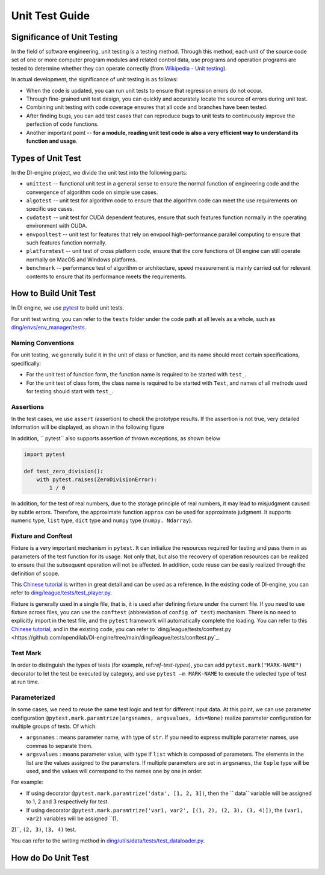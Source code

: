 Unit Test Guide
=========================

Significance of Unit Testing
----------------------------------------

In the field of software engineering, unit testing is a testing method. Through this method, each unit of the source code set of one or more computer program modules and related control data, use programs and operation programs are tested to determine whether they can operate correctly (from `Wikipedia - Unit testing <https://en.wikipedia.org/wiki/Unit_testing>`_).

In actual development, the significance of unit testing is as follows:

* When the code is updated, you can run unit tests to ensure that regression errors do not occur.
* Through fine-grained unit test design, you can quickly and accurately locate the source of errors during unit test.
* Combining unit testing with code coverage ensures that all code and branches have been tested.
* After finding bugs, you can add test cases that can reproduce bugs to unit tests to continuously improve the perfection of code functions.
* Another important point -- **for a module, reading unit test code is also a very efficient way to understand its function and usage**.


.. _ref-test-types:

Types of Unit Test
---------------------------------

In the DI-engine project, we divide the unit test into the following parts:

* ``unittest`` -- functional unit test in a general sense to ensure the normal function of engineering code and the convergence of algorithm code on simple use cases.
* ``algotest`` -- unit test for algorithm code to ensure that the algorithm code can meet the use requirements on specific use cases.
* ``cudatest`` -- unit test for CUDA dependent features, ensure that such features function normally in the operating environment with CUDA.
* ``envpooltest`` -- unit test for features that rely on envpool high-performance parallel computing to ensure that such features function normally.
* ``platformtest`` -- unit test of cross platform code, ensure that the core functions of DI engine can still operate normally on MacOS and Windows platforms.
* ``benchmark`` -- performance test of algorithm or architecture, speed measurement is mainly carried out for relevant contents to ensure that its performance meets the requirements.



How to Build Unit Test
---------------------------------

In DI engine, we use `pytest <https://docs.pytest.org/>`_ to build unit tests.

For unit test writing, you can refer to the ``tests`` folder under the code path at all levels as a whole, such as `ding/envs/env_manager/tests <https://github.com/opendilab/DI-engine/tree/main/ding/envs/env_manager/tests>`_.


Naming Conventions
~~~~~~~~~~~~~~~~~~~~~~~~

For unit testing, we generally build it in the unit of class or function, and its name should meet certain specifications, specifically:

* For the unit test of function form, the function name is required to be started with ``test_``.
* For the unit test of class form, the class name is required to be started with ``Test``, and names of all methods used for testing should start with ``test_``.


Assertions
~~~~~~~~~~~~~~~~~~~~~~~~

In the test cases, we use ``assert`` (assertion) to check the prototype results. If the assertion is not true, very detailed information will be displayed, as shown in the following figure

.. image:: ./images/dev_collaboration/pytest_assert.png
    :scale: 33%
    :align: center

In addition, `` pytest`` also supports assertion of thrown exceptions, as shown below

.. code:: python

   import pytest

   def test_zero_division():
       with pytest.raises(ZeroDivisionError):
           1 / 0

In addition, for the test of real numbers, due to the storage principle of real numbers, it may lead to misjudgment caused by subtle errors. Therefore, the approximate function ``approx`` can be used for approximate judgment. It supports numeric type, ``list`` type, ``dict`` type and ``numpy`` type (``numpy. Ndarray``).


Fixture and Conftest
~~~~~~~~~~~~~~~~~~~~~~~~~~~~

Fixture is a very important mechanism in ``pytest``. It can initialize the resources required for testing and pass them in as parameters of the test function for its usage. Not only that, but also the recovery of operation resources can be realized to ensure that the subsequent operation will not be affected. In addition, code reuse can be easily realized through the definition of scope.

This `Chinese tutorial <https://www.cnblogs.com/linuxchao/p/linuxchao-pytest-fixture.html>`_ is written in great detail and can be used as a reference. In the existing code of DI-engine, you can refer to `ding/league/tests/test_player.py <https://github.com/opendilab/DI-engine/tree/main/ding/league/tests/test_player.py>`_.

Fixture is generally used in a single file, that is, it is used after defining fixture under the current file. If you need to use fixture across files, you can use the ``conftest`` (abbreviation of ``config of test``) mechanism. There is no need to explicitly import in the test file, and the ``pytest`` framework will automatically complete the loading. You can refer to this `Chinese tutorial <https://www.cnblogs.com/linuxchao/p/linuxchao-pytest-conftest.html>`_, and in the existing code, you can refer to `ding/league/tests/conftest.py <https://github.com/opendilab/DI-engine/tree/main/ding/league/tests/conftest.py`_.


Test Mark
~~~~~~~~~~~~~~~~~~~~~~~~~~~~

In order to distinguish the types of tests (for example, ref:`ref-test-types`), you can add ``pytest.mark("MARK-NAME")`` decorator to let the test be executed by category, and use ``pytest –m MARK-NAME`` to execute the selected type of test at run time.

.. image:: ./images/dev_collaboration/pytest_mark.png
    :scale: 33%
    :align: center


Parameterized
~~~~~~~~~~~~~~~~~~~~~~~~~~~~

In some cases, we need to reuse the same test logic and test for different input data. At this point, we can use parameter configuration ``@pytest.mark.paramtrize(argsnames, argsvalues, ids=None)`` realize parameter configuration for multiple groups of tests. Of which:

-  ``argsnames``
   : means parameter name, with type of ``str``. If you need to express multiple parameter names, use commas to separate them.

-  ``argsvalues``
   : means parameter value, with type if ``list`` which is composed of parameters. The elements in the list are the values assigned to the parameters. If multiple parameters are set in ``argsnames``, the ``tuple`` type will be used, and the values will correspond to the names one by one in order.

For example:

- If using decorator ``@pytest.mark.paramtrize('data', [1, 2, 3])``, then the `` data`` variable will be assigned to 1, 2 and 3 respectively for test.
- If using decorator ``@pytest.mark.paramtrize('var1, var2', [(1, 2), (2, 3), (3, 4)])``, the ``(var1, var2)`` variables will be assigned ``(1,
2)``, ``(2, 3)``, ``(3, 4)`` test.

You can refer to the writing method in `ding/utils/data/tests/test_dataloader.py <https://github.com/opendilab/DI-engine/tree/main/ding/utils/data/tests/test_dataloader.py>`_.



How do Do Unit Test
---------------------------------
